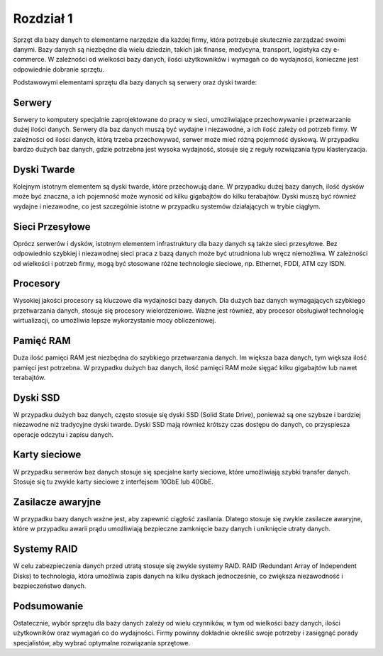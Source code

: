 ===============
Rozdział 1
===============

.. image:: _static/baza.png

Sprzęt dla bazy danych to elementarne narzędzie dla każdej firmy, która potrzebuje skutecznie zarządzać swoimi danymi. Bazy danych są niezbędne dla wielu dziedzin, takich jak finanse, medycyna, transport, logistyka czy e-commerce. W zależności od wielkości bazy danych, ilości użytkowników i wymagań co do wydajności, konieczne jest odpowiednie dobranie sprzętu.

Podstawowymi elementami sprzętu dla bazy danych są serwery oraz dyski twarde:

Serwery
-------------

.. image:: _static/serwer.png

Serwery to komputery specjalnie zaprojektowane do pracy w sieci, umożliwiające przechowywanie i przetwarzanie dużej ilości danych. Serwery dla baz danych muszą być wydajne i niezawodne, a ich ilość zależy od potrzeb firmy. W zależności od ilości danych, którą trzeba przechowywać, serwer może mieć różną pojemność dyskową. W przypadku bardzo dużych baz danych, gdzie potrzebna jest wysoka wydajność, stosuje się z reguły rozwiązania typu klasteryzacja.

Dyski Twarde
-------------

.. image:: _static/dysk.png

Kolejnym istotnym elementem są dyski twarde, które przechowują dane. W przypadku dużej bazy danych, ilość dysków może być znaczna, a ich pojemność może wynosić od kilku gigabajtów do kilku terabajtów. Dyski muszą być również wydajne i niezawodne, co jest szczególnie istotne w przypadku systemów działających w trybie ciągłym.

Sieci Przesyłowe
----------------

.. image:: _static/kable.png

Oprócz serwerów i dysków, istotnym elementem infrastruktury dla bazy danych są także sieci przesyłowe. Bez odpowiednio szybkiej i niezawodnej sieci praca z bazą danych może być utrudniona lub wręcz niemożliwa. W zależności od wielkości i potrzeb firmy, mogą być stosowane różne technologie sieciowe, np. Ethernet, FDDI, ATM czy ISDN.


Procesory
------------

.. image:: _static/cpu.png

Wysokiej jakości procesory są kluczowe dla wydajności bazy danych. Dla dużych baz danych wymagających szybkiego przetwarzania danych, stosuje się procesory wielordzeniowe. Ważne jest również, aby procesor obsługiwał technologię wirtualizacji, co umożliwia lepsze wykorzystanie mocy obliczeniowej.

Pamięć RAM
-----------

.. image:: _static/ram.png

Duża ilość pamięci RAM jest niezbędna do szybkiego przetwarzania danych. Im większa baza danych, tym większa ilość pamięci jest potrzebna. W przypadku dużych baz danych, ilość pamięci RAM może sięgać kilku gigabajtów lub nawet terabajtów.

Dyski SSD
--------------

.. image:: _static/ssd.png

W przypadku dużych baz danych, często stosuje się dyski SSD (Solid State Drive), ponieważ są one szybsze i bardziej niezawodne niż tradycyjne dyski twarde. Dyski SSD mają również krótszy czas dostępu do danych, co przyspiesza operacje odczytu i zapisu danych.

Karty sieciowe
---------------

.. image:: _static/sieciowa.png

W przypadku serwerów baz danych stosuje się specjalne karty sieciowe, które umożliwiają szybki transfer danych. Stosuje się tu zwykle karty sieciowe z interfejsem 10GbE lub 40GbE.

Zasilacze awaryjne
--------------------

.. image:: _static/zasilacz.png

W przypadku bazy danych ważne jest, aby zapewnić ciągłość zasilania. Dlatego stosuje się zwykle zasilacze awaryjne, które w przypadku awarii prądu umożliwiają bezpieczne zamknięcie bazy danych i uniknięcie utraty danych.

Systemy RAID
---------------

.. image:: _static/raid.png

W celu zabezpieczenia danych przed utratą stosuje się zwykle systemy RAID. RAID (Redundant Array of Independent Disks) to technologia, która umożliwia zapis danych na kilku dyskach jednocześnie, co zwiększa niezawodność i bezpieczeństwo danych.

Podsumowanie
---------------

Ostatecznie, wybór sprzętu dla bazy danych zależy od wielu czynników, w tym od wielkości bazy danych, ilości użytkowników oraz wymagań co do wydajności. Firmy powinny dokładnie określić swoje potrzeby i zasięgnąć porady specjalistów, aby wybrać optymalne rozwiązania sprzętowe.